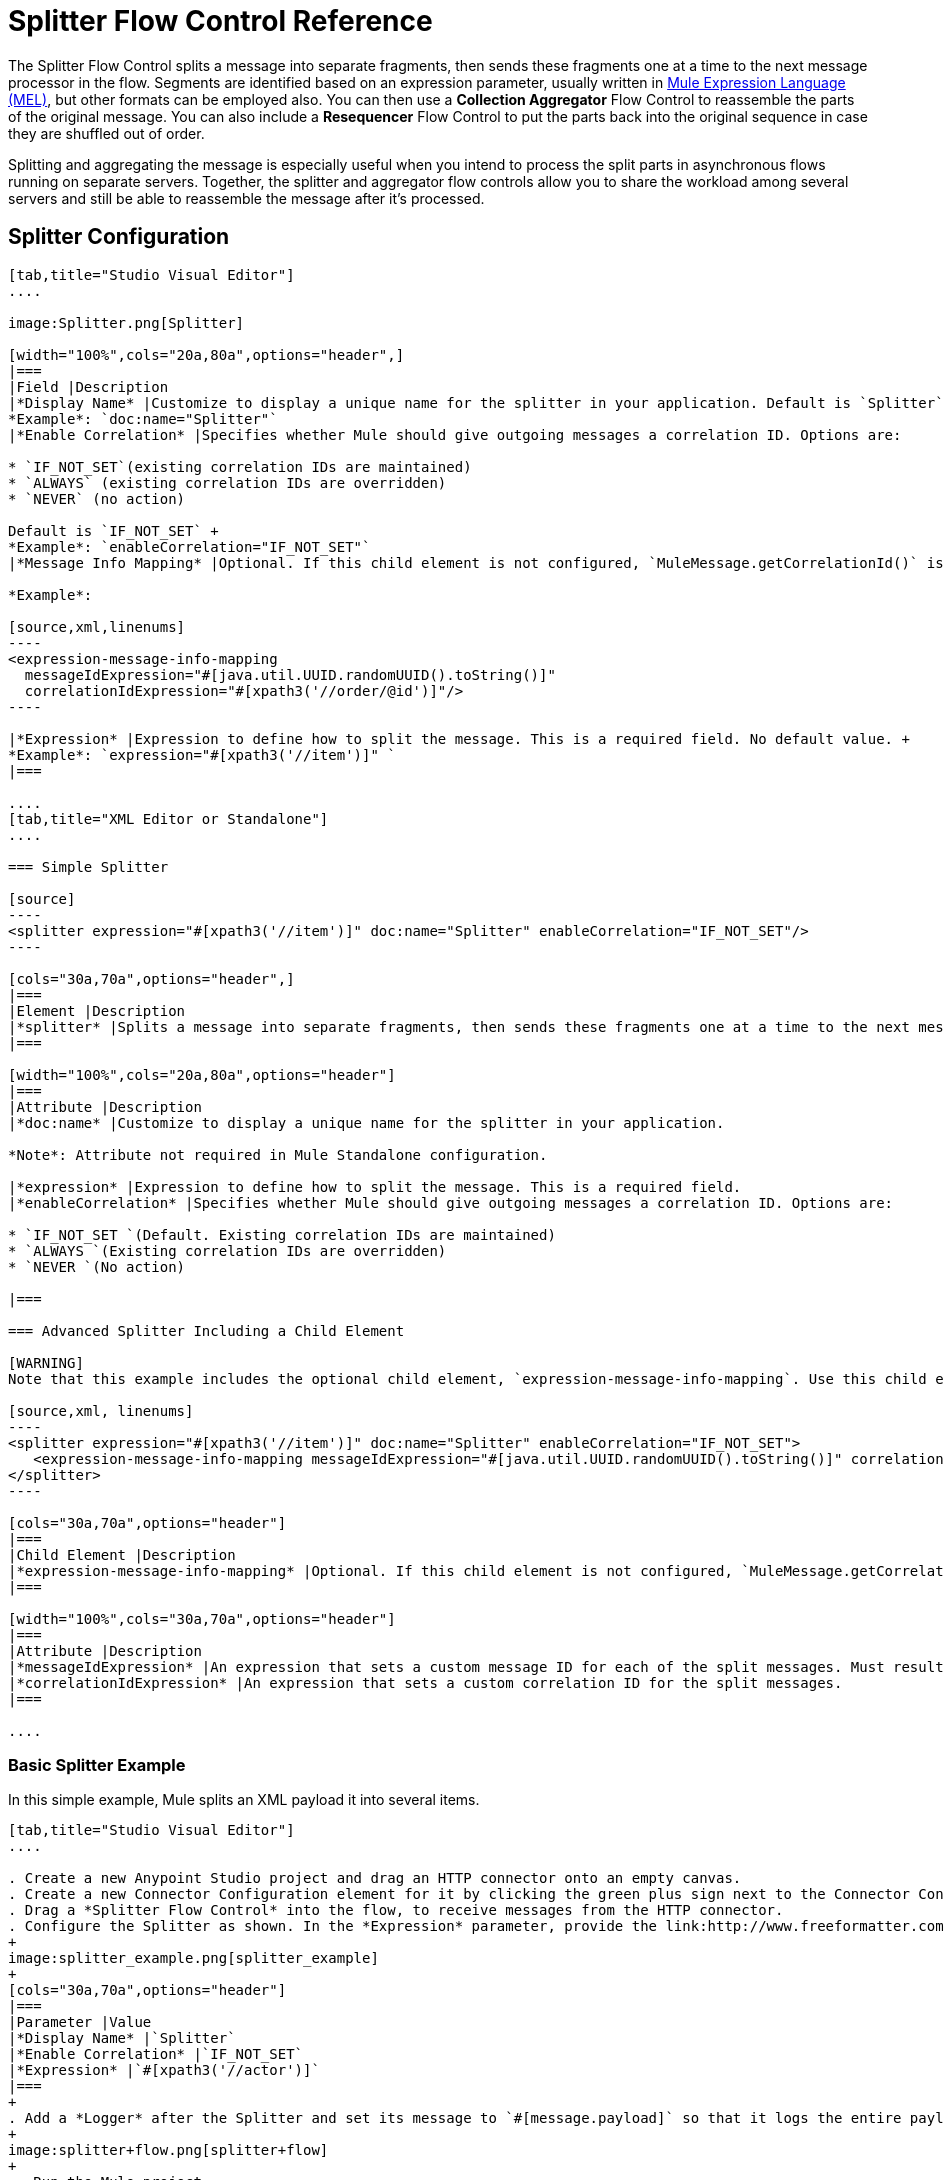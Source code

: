 = Splitter Flow Control Reference
:keywords: anypoint studio, splitter, flow control, fragment, collection, array, parsing

The Splitter Flow Control splits a message into separate fragments, then sends these fragments one at a time to the next message processor in the flow. Segments are identified based on an expression parameter, usually written in link:/mule-user-guide/v/3.8/mule-expression-language-mel[Mule Expression Language (MEL)], but other formats can be employed also. You can then use a *Collection Aggregator* Flow Control to reassemble the parts of the original message. You can also include a *Resequencer* Flow Control to put the parts back into the original sequence in case they are shuffled out of order.

Splitting and aggregating the message is especially useful when you intend to process the split parts in asynchronous flows running on separate servers. Together, the splitter and aggregator flow controls allow you to share the workload among several servers and still be able to reassemble the message after it's processed.

== Splitter Configuration

[tabs]
------
[tab,title="Studio Visual Editor"]
....

image:Splitter.png[Splitter]

[width="100%",cols="20a,80a",options="header",]
|===
|Field |Description
|*Display Name* |Customize to display a unique name for the splitter in your application. Default is `Splitter` +
*Example*: `doc:name="Splitter"`
|*Enable Correlation* |Specifies whether Mule should give outgoing messages a correlation ID. Options are:

* `IF_NOT_SET`(existing correlation IDs are maintained)
* `ALWAYS` (existing correlation IDs are overridden)
* `NEVER` (no action)

Default is `IF_NOT_SET` +
*Example*: `enableCorrelation="IF_NOT_SET"`
|*Message Info Mapping* |Optional. If this child element is not configured, `MuleMessage.getCorrelationId()` is used, which is optimal for most use cases. Maps attributes from incoming data to construct Correlation ID and Message ID on outgoing messages. No default value. +

*Example*:

[source,xml,linenums]
----
<expression-message-info-mapping
  messageIdExpression="#[java.util.UUID.randomUUID().toString()]"
  correlationIdExpression="#[xpath3('//order/@id')]"/>
----

|*Expression* |Expression to define how to split the message. This is a required field. No default value. +
*Example*: `expression="#[xpath3('//item')]" `
|===

....
[tab,title="XML Editor or Standalone"]
....

=== Simple Splitter

[source]
----
<splitter expression="#[xpath3('//item')]" doc:name="Splitter" enableCorrelation="IF_NOT_SET"/>
----

[cols="30a,70a",options="header",]
|===
|Element |Description
|*splitter* |Splits a message into separate fragments, then sends these fragments one at a time to the next message processor in the flow.
|===

[width="100%",cols="20a,80a",options="header"]
|===
|Attribute |Description
|*doc:name* |Customize to display a unique name for the splitter in your application.

*Note*: Attribute not required in Mule Standalone configuration.

|*expression* |Expression to define how to split the message. This is a required field.
|*enableCorrelation* |Specifies whether Mule should give outgoing messages a correlation ID. Options are:

* `IF_NOT_SET `(Default. Existing correlation IDs are maintained)
* `ALWAYS `(Existing correlation IDs are overridden)
* `NEVER `(No action)

|===

=== Advanced Splitter Including a Child Element

[WARNING]
Note that this example includes the optional child element, `expression-message-info-mapping`. Use this child element only if your aggregation (later in your flow) is extremely customized and the standard correlation id set by Mule does not meet your needs.

[source,xml, linenums]
----
<splitter expression="#[xpath3('//item')]" doc:name="Splitter" enableCorrelation="IF_NOT_SET">
   <expression-message-info-mapping messageIdExpression="#[java.util.UUID.randomUUID().toString()]" correlationIdExpression="#[xpath3('//order/@id')]"/>
</splitter>
----

[cols="30a,70a",options="header"]
|===
|Child Element |Description
|*expression-message-info-mapping* |Optional. If this child element is not configured, `MuleMessage.getCorrelationId()` is used, which is optimal for most use cases. Maps attributes from incoming data to construct Correlation ID and Message ID on outgoing messages, according to the expressions in the attributes listed below.
|===

[width="100%",cols="30a,70a",options="header"]
|===
|Attribute |Description
|*messageIdExpression* |An expression that sets a custom message ID for each of the split messages. Must result in unique message Ids.
|*correlationIdExpression* |An expression that sets a custom correlation ID for the split messages.
|===

....
------

=== Basic Splitter Example

In this simple example, Mule splits an XML payload it into several items.

[tabs]
------
[tab,title="Studio Visual Editor"]
....

. Create a new Anypoint Studio project and drag an HTTP connector onto an empty canvas.
. Create a new Connector Configuration element for it by clicking the green plus sign next to the Connector Configuration field. Set `localhost` as the *host* and leave the default value `8081` as the *port*.
. Drag a *Splitter Flow Control* into the flow, to receive messages from the HTTP connector.
. Configure the Splitter as shown. In the *Expression* parameter, provide the link:http://www.freeformatter.com/xpath-tester.html#ad-output[XPath] expression `//actor`, wrapped inside a MEL expression. This XPath expression selects every XML element named 'actor'. The splitter makes each of these (together with its children) into a new message.
+
image:splitter_example.png[splitter_example]
+
[cols="30a,70a",options="header"]
|===
|Parameter |Value
|*Display Name* |`Splitter`
|*Enable Correlation* |`IF_NOT_SET`
|*Expression* |`#[xpath3('//actor')]`
|===
+
. Add a *Logger* after the Splitter and set its message to `#[message.payload]` so that it logs the entire payload of each message that it receives.
+
image:splitter+flow.png[splitter+flow]
+
 . Run the Mule project.
. You must now send the HTTP Listener an HTTP request that includes a body with an attached XML file. You can use a browser extension such as link:https://chrome.google.com/webstore/detail/postman-rest-client/fdmmgilgnpjigdojojpjoooidkmcomcm[Postman] (Google Chrome), or the link:http://curl.haxx.se/[curl] command line utility. +
Send a Post request to link:http://localhost:8081[http://localhost:8081] attaching XML to the body of the message. Sample XML is provided below.
+
[source,xml, linenums]
----
<root xmlns:foo="http://www.foo.org/" xmlns:bar="http://www.bar.org">
    <actors>
        <actor id="1">Christian Bale</actor>
        <actor id="2">Liam Neeson</actor>
        <actor id="3">Will Ferrell</actor>
    </actors>
    <foo:singers>
        <foo:singer id="4">Dave Grohl</foo:singer>
        <foo:singer id="5">B.B. King</foo:singer>
        <foo:singer id="6">Weird Al</foo:singer>
    </foo:singers>
</root>
----

[TIP]
====
How to send the XML file as an attachment with the curl utility:

Save the XML code provided above to a file on your local drive.

Open a terminal and run the following command:
====

[source]
----
curl -X POST --data @<your file> http://localhost:8081
----

If everything worked well, you should see three messages logged into the console, one for every "actor" XML element.

....
[tab,title="XML Editor or Standalone"]
....

. Add an HTTP Listener into a new flow, and use the default values for its attributes.
+
[source]
----
<http:listener config-ref="HTTP_Listener_Configuration" path="/" doc:name="HTTP"/>
----
+
[cols="30a,70a",options="header"]
|===
|Attribute |Value
|`config-ref` |`HTTP_Listener_Configuration`
|`path` |`/`
|`doc:name` |`HTTP`
|===
+
. For this element to work, you must include a *Connector Configuration*. The attribute in the connector named *config-ref* references this connector configuration element.
+
[source]
----
<http:listener-config name="HTTP_Listener_Configuration" host="localhost" port="8081" doc:name="HTTP Listener Configuration"/>
----
+
[cols="30a,70a",options="header"]
|===
|Attribute |Value
|`name` |`HTTP_Listener_Configuration`
|`host` |`localhost`
|`port` |`8081`
|`doc:name` |`HTTP`
|===
+
. Add a Splitter below, to receive messages from the HTTP connector. In the *Expression* parameter provide the link:http://www.freeformatter.com/xpath-tester.html#ad-output[XPath] expression `//actor`, wrapped inside a MEL expression. This XPath expression selects every XML element named 'actor'. The splitter makes each of these (together with its children) into a new message.
+
[source]
----
<splitter expression="#[xpath3('//actor')]" doc:name="Splitter" enableCorrelation="IF_NOT_SET"/>
----
+
[cols="30a,70a",options="header"]
|===
|Attribute |Value
|`expression` |`#[xpath3('//actor')]`
|`doc:name` |`Splitter`
|`enableCorrelation` |`IF_NOT_SET`
|===
+
. Include a logger after the splitter to log the entire payload of each message received.
+
[source]
----
<logger message="#[message.payload]" level="INFO" doc:name="Logger"/>
----
+
[cols="30a,70a",options="header"]
|===
|Attribute |Value
|`message` |`#[message.payload]`
|`level` |`INFO`
|`doc:name` |`Logger`
|===
+
. The finished flow should look like this:
+
[source,xml, linenums]
----
<http:listener-config name="HTTP_Listener_Configuration" host="localhost" port="8081" doc:name="HTTP Listener Configuration"/>   
<flow name="SplitterExampleFlow1" doc:name="SplitterExampleFlow1">
<http:listener config-ref="HTTP_Listener_Configuration" path="/" doc:name="HTTP"/>
<splitter expression="#[xpath3('//actor')]" doc:name="Splitter" enableCorrelation="IF_NOT_SET"/>
<logger message="#[message.payload]" level="INFO" doc:name="Logger"/>
</flow>
----
+
. Run the Mule project.
. You must now send the HTTP connector an HTTP request that includes a body with an attached XML file. MuleSoft recommends using a browser extension such as link:https://chrome.google.com/webstore/detail/postman-rest-client/fdmmgilgnpjigdojojpjoooidkmcomcm[Postman] (Google Chrome). +
Send a Post request to http://localhost:8081/ attaching an XML to the body of the message. Sample XML is provided below.

[source,xml, linenums]
----
<root xmlns:foo="http://www.foo.org/" xmlns:bar="http://www.bar.org">
    <actors>
        <actor id="1">Christian Bale</actor>
        <actor id="2">Liam Neeson</actor>
        <actor id="3">Will Ferrell</actor>
    </actors>
    <foo:singers>
        <foo:singer id="4">Dave Grohl</foo:singer>
        <foo:singer id="5">B.B. King</foo:singer>
        <foo:singer id="6">Weird Al</foo:singer>
    </foo:singers>
</root>
----

If everything worked well, you should see three messages logged into the console, one for every "actor" XML element.
....
------

=== Full Example Code

[source,xml, linenums]
----
<?xml version="1.0" encoding="UTF-8"?>
 
<mule xmlns:http="http://www.mulesoft.org/schema/mule/http" xmlns="http://www.mulesoft.org/schema/mule/core" xmlns:doc="http://www.mulesoft.org/schema/mule/documentation" xmlns:spring="http://www.springframework.org/schema/beans" xmlns:xsi="http://www.w3.org/2001/XMLSchema-instance" xsi:schemaLocation="http://www.springframework.org/schema/beans http://www.springframework.org/schema/beans/spring-beans-current.xsd
http://www.mulesoft.org/schema/mule/core http://www.mulesoft.org/schema/mule/core/current/mule.xsd
http://www.mulesoft.org/schema/mule/http http://www.mulesoft.org/schema/mule/http/current/mule-http.xsd">
    <http:listener-config name="HTTP_Listener_Configuration" host="localhost" port="8081" doc:name="HTTP Listener Configuration"/>
                 
    <flow name="SplitterExampleFlow1" doc:name="SplitterExampleFlow1">
        <http:listener config-ref="HTTP_Listener_Configuration" path="/" doc:name="HTTP"/>
        <splitter expression="#[xpath3('//actor')]" doc:name="Splitter"/>
        <logger message="#[message.payload]" level="INFO" doc:name="Logger"/>
    </flow>
</mule>
----

== Aggregating the Payload

When the splitter splits a message, it adds three new *outbound variables* into each of the output fragments. These three variables are later used by the *Aggregator* to reassemble the message:

* MULE_CORRELATION_GROUP_SIZE: number of fragments into which the original message was split.
* MULE_CORRELATION_SEQUENCE: position of a fragment within the group.
* MULE_CORRELATION_ID: single ID for entire group (all output fragments of the same original message share the same value).
+
image:variables+diagramv2.png[variables+diagramv2]
+
You can look at the values of these outbound variables by putting a break point after the splitter and running your flow with the link:/mule-user-guide/v/3.8/studio-visual-debugger[Visual Debugger]:

image:variables.png[variables]

Thanks to these variables, when an aggregator receives a single fragment, it knows what group to put it into and how large this group should be. Once all of the fragments have arrived, it passes on the complete group as a single message.

image:diagram+ag+2.png[diagram+ag+2]

== Aggregator Configuration

[tabs]
------
[tab,title="Studio Visual Editor"]
....

image:collection_agg.png[collection_agg]

[cols="20a,80a",options="header"]
|===
|Field |Description
|*Display Name* |Customize to display a unique name for the splitter in your application. Default value is`Collection Aggregator` +
*Example*: `doc:name="Collection Aggregator"`
|*Timeout* |Defines a timeout in milliseconds to wait for events to be aggregated. By default, the aggregator throws an exception if it is waiting for a correlation group and a timeout occurs before it receives all group entities. +
*Example*: `timeout="60000"`
|*Fail On Timeout* |If set, your app fails if the aggregator times out. Default is false +
*Example*: `failOnTimeout="true"`
|*Message Info Mapping* |Optional. If this child element is not configured, `MuleMessage.getCorrelationId()` is used, which is optimal for most use cases. Defines where to obtain Correlation ID and Message ID in incoming messages. +

*Example*:

[source]
----
<expression-message-info-mapping messageIdExpression="#[java.util.UUID.randomUUID().toString()]" correlationIdExpression="#[xpath3('//order/@id')]"/>
----
|*Store Prefix* |Defines the prefix of the ObjectStore names +  *Example*: `storePrefix="split_"`
|===

....
[tab,title="XML View"]
....

=== Simple Collection Aggregator

[source]
----
<collection-aggregator failOnTimeout="true" doc:name="Collection Aggregator" storePrefix="split_" timeout="60000"/>
----

[cols="30a,70a",options="header"]
|===
|Element |Description
|*collection-aggregator* |Reassembles a message from separate fragments. Once all fragments have arrived it sends the full message to the next message processor in the flow.
|===

[cols="30a,70a",options="header"]
|===
|Attribute |Description
|*http://docname[doc:name]* |
Customize to display a unique name for the splitter in your application.

Note: Attribute not required in Mule Standalone configuration.

|*Timeout* |Defines a timeout in milliseconds to wait for events to be aggregated. By default the aggregator throws an exception if it is waiting for a correlation group and a timeout occurs before it receives all group entities.

|*Fail On Timeout* |If set, your app fails if the aggregator times out.
|*Message Info Mapping* |Optional. If this child element is not configured, `MuleMessage.getCorrelationId()` is used, which is optimal for most use cases. Defines where to obtain Correlation ID and Message ID in incoming messages.
|Prefix |Defines the prefix of the ObjectStore names
|===

=== Advanced Collection Aggregator Including a Child Element

[WARNING]
Note that this example includes the optional child element, `expression-message-info-mapping`. Use this child element only if your aggregation (later in your flow) is extremely customized and the standard correlation ID set by Mule does not meet your needs.

[source,xml, linenums]
----
<collection-aggregator failOnTimeout="true" doc:name="Collection Aggregator" storePrefix="split_" timeout="60000">
<expression-message-info-mapping messageIdExpression="#[java.util.UUID.randomUUID().toString()]" correlationIdExpression="#[xpath3('//order/@id')]"/>
</collection-aggregator>
----

[cols="30a,70a",options="header"]
|====
|Child Element |Description
|*expression-message-info-mapping* |Optional. If this child element is not configured, `MuleMessage.getCorrelationId()` is used, which is optimal for most use cases. Maps attributes of the arriving messages to messageIdExpression and correlationIdExpression.
|====

[cols="30a,70a",options="header"]
|===
|Attribute |Description
|*messageIdExpression* |An expression that maps attributes of the arriving messages to messageIdExpression. Must result in unique message IDs.
|*correlationIdExpression* |An expression that maps attributes of the arriving messages to correlationIdExpression. Must result in unique message IDs.
|===
....
------

=== Example Splitting and Aggregating with Asynchronous Flows

This example builds upon the basic example above. Follow the steps below to run message fragments in asynchronous flows and then aggregate them back into a single message.

[tabs]
------
[tab,title="Studio Visual Editor"]
....

. Drag a *VM connector* to the end of the flow.
+
image:splitter+flow+2.png[splitter+flow+2]
+
. Drag a second VM connector outside the existing flow, below it. This creates a new flow.
. Drag the existing logger you had in the first flow to the new second flow, after the VM connector.
+
image:splitter+flow+3.png[splitter+flow+3]
+
. Configure the two VM connectors. Change both their *Queue Path* to `step2`.
+
image:vm4.png[vm4]
+
After you configure both VMs with the same *Queue Path*, they are linked. Messages that arrive to the first VM continue their path out of the second VM.
+
What you have at this point appears to work identically to what you built in the first example. There is, however, one key difference: each fraction of the message is processed simultaneously rather than in sequence. If you deploy your app to a cluster of servers, this has a big effect on performance.
+
. Add a Collection aggregator in the second flow, after the Logger.
. Add one more logger after the Collection aggregator, to see how the final message is output.
+
image:splitter+flow+4.png[splitter+flow+4]
+
. Run the Mule project.
. You must now send the HTTP connector an HTTP request that includes a body with an attached XML file.
+
Send a Post request to `http://localhost:8081` attaching XML to the body of the message. Sample XML is provided below.
+
[TIP]
The easiest way to do this is sending posts via a browser extension such as link:https://chrome.google.com/webstore/detail/postman-rest-client/fdmmgilgnpjigdojojpjoooidkmcomcm[Postman] (for Google Chrome) or the link:http://curl.haxx.se/[curl] command line utility.

[source,xml, linenums]
----
<root xmlns:foo="http://www.foo.org/" xmlns:bar="http://www.bar.org">
    <actors>
        <actor id="1">Christian Bale</actor>
        <actor id="2">Liam Neeson</actor>
        <actor id="3">Will Ferrell</actor>
    </actors>
    <foo:singers>
        <foo:singer id="4">Dave Grohl</foo:singer>
        <foo:singer id="5">B.B. King</foo:singer>
        <foo:singer id="6">Weird Al</foo:singer>
    </foo:singers>
</root>
----

You should see four messages logged into the console: the first three should be short, one for every "actor" XML element (notice the ID attribute in each message). After these first three messages there should be a fourth, longer message, which is logged after the aggregator has run. Notice two things:

* Although the aggregator was triggered three times, once for every fraction of the message that reached it, it produced one single output message, only when all of the fractions were in place
* The aggregator assembles the message in the order in which fractions have arrived; the final message may be shuffled. If maintaining the original sequence is important to you, take a look at the Advanced Example 2 in this page.

....
[tab,title="XML Editor"]
....

. Add a second flow to your project.
+
[source,xml, linenums]
----
<http:listener-config name="HTTP_Listener_Configuration" host="localhost" port="8081" doc:name="HTTP Listener Configuration"/>
<flow name="splitterFlow1" doc:name="splitterFlow1">
  <http:listener config-ref="HTTP_Listener_Configuration" path="gettweets" doc:name="HTTP"/>
  <splitter expression="#[xpath3('//actor')]" doc:name="Splitter"/>
  <logger level="INFO" doc:name="Logger" message="#[payload]"/>
</flow>
<flow name="splitterFlow2" doc:name="splitterFlow2">
</flow>
----
+
. Remove the logger in the first flow, add an identical one inside the second flow.
+
[source,xml, linenums]
----
<http:listener-config name="HTTP_Listener_Configuration" host="localhost" port="8081" doc:name="HTTP Listener Configuration"/>
<flow name="splitterFlow1" doc:name="splitterFlow1">
  <http:listener config-ref="HTTP_Listener_Configuration" path="gettweets" doc:name="HTTP"/>
  <splitter expression="#[xpath3('//actor')]" doc:name="Splitter"/> 
</flow>
<flow name="splitterFlow2" doc:name="splitterFlow2">
  <logger level="INFO" doc:name="Logger" message="#[payload]"/>
</flow>
----
+
. Link both flows through a couple of VM connectors, an outbound connector in the first flow and an inbound connector in the second flow.
+
[source,xml, linenums]
----
<http:listener-config name="HTTP_Listener_Configuration" host="localhost" port="8081" doc:name="HTTP Listener Configuration"/>
<flow name="splitterFlow1" doc:name="splitterFlow1">
  <http:listener config-ref="HTTP_Listener_Configuration" path="gettweets" doc:name="HTTP"/>
  <splitter expression="#[xpath3('//actor')]" doc:name="Splitter"/>
  <vm:outbound-endpoint exchange-pattern="one-way" path="step2" doc:name="VM"/>
</flow>
<flow name="splitterFlow2" doc:name="splitterFlow2">
  <vm:inbound-endpoint exchange-pattern="one-way" path="step2" doc:name="VM"/>
</flow>
----
+
Provide these same attributes for both VM connectors:
+
[cols="30a,70a",options="header"]
|===
|Attribute |Value
|exchange-pattern |one-way
|===
+
After both VMs share the same *Queue Path*, they are linked. Messages that arrive to the first VM continue their path out of the second VM.
What you have at this point appears to work identically to what you built in the first example. There is, however, one key difference: each fraction of the message processes simultaneously rather than in sequence. If you deploy your app to a cluster of servers this has a big effect on performance.
+
. Add a Collection aggregator in the second flow, after the logger.
+
[source]
----
<collection-aggregator failOnTimeout="false" doc:name="Collection Aggregator"/>
----
+
[cols="30a,70a",options="header"]
|===
|Attribute |Value
|`failOnTimeout` |`true`
|`doc:name` |`Collection Aggregator`
|===
. Run the Mule project.
. You must now send the HTTP connector an HTTP request that includes a body with an attached XML file. Send a Post request to http://localhost:8081/ attaching XML to the body of the message. Sample XML is provided below.
+
[TIP]
The easiest way to do this is sending posts via a browser extension such as link:https://chrome.google.com/webstore/detail/postman-rest-client/fdmmgilgnpjigdojojpjoooidkmcomcm[Postman] (for Google Chrome), or using the link:http://curl.haxx.se/[curl] command-line utility.

[source,xml, linenums]
----
<root xmlns:foo="http://www.foo.org/" xmlns:bar="http://www.bar.org">
    <actors>
        <actor id="1">Christian Bale</actor>
        <actor id="2">Liam Neeson</actor>
        <actor id="3">Will Ferrell</actor>
    </actors>
    <foo:singers>
        <foo:singer id="4">Dave Grohl</foo:singer>
        <foo:singer id="5">B.B. King</foo:singer>
        <foo:singer id="6">Weird Al</foo:singer>
    </foo:singers>
</root>
----

You should see four messages logged into the console: the first three should be short, one for every "actor" XML element (notice the ID attribute in each message). After these first three messages there should be a fourth, longer message, which is logged after the aggregator has run. Notice two things:

* Although the aggregator was triggered three times, once for every fraction of the message that reached it, it produced one single output message, only when all of the fractions were in place.
* The aggregator assembles the message in the order in which fractions have arrived; the final message may be shuffled. If maintaining the original sequence is important to you, take a look at the Advanced Example 2 in this page.
....
------

=== Full Example Code

[source,xml, linenums]
----
<?xml version="1.0" encoding="UTF-8"?>
 
<mule xmlns:vm="http://www.mulesoft.org/schema/mule/vm" xmlns:scripting="http://www.mulesoft.org/schema/mule/scripting" xmlns:tracking="http://www.mulesoft.org/schema/mule/ee/tracking" xmlns:http="http://www.mulesoft.org/schema/mule/http" xmlns="http://www.mulesoft.org/schema/mule/core" xmlns:doc="http://www.mulesoft.org/schema/mule/documentation" xmlns:spring="http://www.springframework.org/schema/beans" xmlns:xsi="http://www.w3.org/2001/XMLSchema-instance" xsi:schemaLocation="http://www.springframework.org/schema/beans http://www.springframework.org/schema/beans/spring-beans-current.xsd
http://www.mulesoft.org/schema/mule/core http://www.mulesoft.org/schema/mule/core/current/mule.xsd
http://www.mulesoft.org/schema/mule/http http://www.mulesoft.org/schema/mule/http/current/mule-http.xsd
http://www.mulesoft.org/schema/mule/ee/tracking http://www.mulesoft.org/schema/mule/ee/tracking/current/mule-tracking-ee.xsd
http://www.mulesoft.org/schema/mule/scripting http://www.mulesoft.org/schema/mule/scripting/current/mule-scripting.xsd
http://www.mulesoft.org/schema/mule/vm http://www.mulesoft.org/schema/mule/vm/current/mule-vm.xsd">
    <http:listener-config name="HTTP_Listener_Configuration" host="localhost" port="8081" doc:name="HTTP Listener Configuration"/>   
    <flow name="splitterFlow1" doc:name="splitterFlow1">
        <http:listener config-ref="HTTP_Listener_Configuration" path="gettweets" doc:name="HTTP"/>
        <splitter expression="#[xpath3('//actor')]" doc:name="Splitter"/>
        <vm:outbound-endpoint exchange-pattern="one-way" path="step2" doc:name="VM"/>
    </flow>
    <flow name="splitterFlow2" doc:name="splitterFlow2">
        <vm:inbound-endpoint exchange-pattern="one-way" path="step2" doc:name="VM"/>
        <logger level="INFO" doc:name="Logger" message="#[payload]"/>
        <collection-aggregator failOnTimeout="true" doc:name="Collection Aggregator"/>
    </flow>
</mule>
----

=== Example Reordering Before Aggregating

This example builds upon the previous example.

If fractions of the message are being processed in parallel in different servers, there's a good chance that they may take different lengths of time to be processed, and consequently fall out of order. The following example solves that problem.

Follow the steps below to:

* Run message fragments in asynchronous flows.
* Arrange them back into the original sequence.
* Aggregate them back into a single message that follows the original sequence.

[tabs]
------
[tab,title="Studio Visual Editor"]
....

. Add a *Resequencer* Flow Control before the aggregator
+
image:splitter+flow+5.png[splitter+flow+5] +
+
The Resequencer waits for all of the messages in the group to arrive (keeping track of MULE_CORRELATION_ID and MULE_CORRELATION_GROUP_SIZE) and then reorder them according to their MULE_CORRELATION_SEQUENCE index.
+
The Resequencer outputs three distinct messages, so the Aggregator is still needed to merge them into one.
. Run the Mule project.
. You must now send the HTTP connector an HTTP request that includes a body with an attached XML file. Send a Post request to http://localhost:8081/ attaching XML to the body of the message. Sample XML is provided below.
+
[TIP]
The easiest way to do this is sending posts via a browser extension such as link:https://chrome.google.com/webstore/detail/postman-rest-client/fdmmgilgnpjigdojojpjoooidkmcomcm[Postman] (for Google Chrome), or the link:http://curl.haxx.se/[curl] command-line utility.
+

[source,xml, linenums]
----
<root xmlns:foo="http://www.foo.org/" xmlns:bar="http://www.bar.org">
    <actors>
        <actor id="1">Christian Bale</actor>
        <actor id="2">Liam Neeson</actor>
        <actor id="3">Will Ferrell</actor>
    </actors>
    <foo:singers>
        <foo:singer id="4">Dave Grohl</foo:singer>
        <foo:singer id="5">B.B. King</foo:singer>
        <foo:singer id="6">Weird Al</foo:singer>
    </foo:singers>
</root>
----

With the Resequencer in place, messages now reach the aggregator in the correct order and are assembled accordingly.

 Try out this demonstration

To really take advantage of splitting the message, you should deploy your app to a cluster of servers. By following the steps below, you can simulate the random delays of a cluster of servers.

[NOTE]
The following is not an implementable solution but rather a proof of concept that highlights what occurs in the flow.

. Add a *Groovy component* in the second flow, between the VM and the logger. 
+
image:splitter+flow+6.png[splitter+flow+6]
+
. Copy the following code into the Groovy Component:
+
[source, code, linenums]
----
random = new Random()
randomInt = random.nextInt(10)*1000
Thread.sleep(randomInt)
return payload
----
+
This snippet of code simply introduces a random delay of up to 10 seconds. As each message is running asynchronously, this delay can potentially alter the order in which messages move on to the next step, simulating what could happen in a real implementation with parallel servers processing each fraction of the message.
+
. Run the project. 
. You must now send the HTTP connector an HTTP request that includes a body with an attached XML file.
. Send a Post request to http://localhost:8081/ attaching XML to the body of the message. Sample XML is provided below.
+
[TIP]
The easiest way to do this is sending posts via a browser extension such as link:https://chrome.google.com/webstore/detail/postman-rest-client/fdmmgilgnpjigdojojpjoooidkmcomcm[Postman] (for Google Chrome), or the link:http://curl.haxx.se/[curl] command-line utility.
+
[source,xml, linenums]
----
<root xmlns:foo="http://www.foo.org/" xmlns:bar="http://www.bar.org">
    <actors>
        <actor id="1">Christian Bale</actor>
        <actor id="2">Liam Neeson</actor>
        <actor id="3">Will Ferrell</actor>
    </actors>
    <foo:singers>
        <foo:singer id="4">Dave Grohl</foo:singer>
        <foo:singer id="5">B.B. King</foo:singer>
        <foo:singer id="6">Weird Al</foo:singer>
    </foo:singers>
</root>
----

You should now see three messages logged into the console, one for every "actor" XML element. These likely not have their MULE_CORRELATION_SEQUENCE indexes in order due to the random delays caused by the Groovy code.

Below these, you see a fourth longer message where these indexes are put back in order by the Resequencer.

....
[tab,title="XML Editor"]
....

. Add a *Resequencer* Flow Control before the aggregator.
+
[source]
----
<resequencer failOnTimeout="true" doc:name="Resequencer"/>
----
+
[cols="30a,70a",options="header"]
|===
|Attribute |Value
|`failOnTimeout` |`true`
|`doc:name` |`Resequencer`
|===
+
The Resequencer waits for all of the messages in the group to arrive (keeping track of MULE_CORRELATION_ID and MULE_CORRELATION_GROUP_SIZE) and then reorders them according to their MULE_CORRELATION_SEQUENCE index. +
The Resequencer outputs three distinct messages, so the Aggregator is still needed to merge them into one.
+
. Run the Mule project.
. You must now send the HTTP connector an HTTP request that includes a body with an attached XML file. Send a Post request to `http://localhost:8081` attaching XML to the body of the message. Sample XML is provided below.
+
[TIP]
The easiest way to do this is sending posts via a browser extension such as link:https://chrome.google.com/webstore/detail/postman-rest-client/fdmmgilgnpjigdojojpjoooidkmcomcm[Postman] (for Google Chrome) or the  link:http://curl.haxx.se/[curl] command-line utility.
+
[source,xml, linenums]
----
<root xmlns:foo="http://www.foo.org/" xmlns:bar="http://www.bar.org">
    <actors>
        <actor id="1">Christian Bale</actor>
        <actor id="2">Liam Neeson</actor>
        <actor id="3">Will Ferrell</actor>
    </actors>
    <foo:singers>
        <foo:singer id="4">Dave Grohl</foo:singer>
        <foo:singer id="5">B.B. King</foo:singer>
        <foo:singer id="6">Weird Al</foo:singer>
    </foo:singers>
</root>
----

With the Resequencer in place, messages now reach the aggregator in the correct order and are assembled accordingly.

To really take advantage of splitting the message, you should deploy your app to a cluster of servers. By following the steps below, you can simulate the random delays of a cluster of servers.

[NOTE]
The following is not an implementable solution but rather a proof of concept that highlights what occurs in the flow.

. Add a *Groovy component* in the second flow, between the VM and the first logger. 
+

[source,xml, linenums]
----
<scripting:component doc:name="Groovy">
    <scripting:script engine="Groovy">
        <![CDATA[
            random = new Random()
            randomInt = random.nextInt(10)*1000
            Thread.sleep(randomInt)
            return payload
        ]]>
    </scripting:script>
</scripting:component>
----
+
This snippet of code simply introduces a random delay of up to 10 seconds. As each message is running asynchronously, this delay can potentially alter the order in which messages move on to the next step, simulating what could happen in a real implementation with parallel servers processing each fraction of the message.
+
. Run the project. 
. You must now send the HTTP connector an HTTP request that includes a body with an attached XML file.
+
Send a Post request to `http://localhost:8081` attaching XML to the body of the message. Sample XML is provided below.
+
[TIP]
The easiest way to do this is sending posts via a browser extension such as link:https://chrome.google.com/webstore/detail/postman-rest-client/fdmmgilgnpjigdojojpjoooidkmcomcm[Postman] (for Google Chrome) or the link:http://curl.haxx.se/[curl] command-line utility.

[source,xml, linenums]
----
<root xmlns:foo="http://www.foo.org/" xmlns:bar="http://www.bar.org">
    <actors>
        <actor id="1">Christian Bale</actor>
        <actor id="2">Liam Neeson</actor>
        <actor id="3">Will Ferrell</actor>
    </actors>
    <foo:singers>
        <foo:singer id="4">Dave Grohl</foo:singer>
        <foo:singer id="5">B.B. King</foo:singer>
        <foo:singer id="6">Weird Al</foo:singer>
    </foo:singers>
</root>
----

You should now see three messages logged into the console, one for every "actor" XML element. These likely do not have their MULE_CORRELATION_SEQUENCE indexes in order due to the random delays caused by the Groovy code.

Below these, you should see a fourth longer message where these indexes are in order by the Resequencer.

....
------
=== Full Example Code

[source,xml, linenums]
----
<?xml version="1.0" encoding="UTF-8"?>
 
<mule xmlns:vm="http://www.mulesoft.org/schema/mule/vm" xmlns:scripting="http://www.mulesoft.org/schema/mule/scripting" xmlns:tracking="http://www.mulesoft.org/schema/mule/ee/tracking" xmlns:http="http://www.mulesoft.org/schema/mule/http" xmlns="http://www.mulesoft.org/schema/mule/core" xmlns:doc="http://www.mulesoft.org/schema/mule/documentation" xmlns:spring="http://www.springframework.org/schema/beans" xmlns:xsi="http://www.w3.org/2001/XMLSchema-instance" xsi:schemaLocation="http://www.springframework.org/schema/beans http://www.springframework.org/schema/beans/spring-beans-current.xsd
http://www.mulesoft.org/schema/mule/core http://www.mulesoft.org/schema/mule/core/current/mule.xsd
http://www.mulesoft.org/schema/mule/http http://www.mulesoft.org/schema/mule/http/current/mule-http.xsd
http://www.mulesoft.org/schema/mule/ee/tracking http://www.mulesoft.org/schema/mule/ee/tracking/current/mule-tracking-ee.xsd
http://www.mulesoft.org/schema/mule/scripting http://www.mulesoft.org/schema/mule/scripting/current/mule-scripting.xsd
http://www.mulesoft.org/schema/mule/vm http://www.mulesoft.org/schema/mule/vm/current/mule-vm.xsd">
    <http:listener-config name="HTTP_Listener_Configuration" host="localhost" port="8081" doc:name="HTTP Listener Configuration"/>
   
    <flow name="splitterFlow1" doc:name="splitterFlow1">
        <http:listener config-ref="HTTP_Listener_Configuration" path="gettweets" doc:name="HTTP"/>
        <splitter expression="#[xpath3('//actor')]" doc:name="Splitter"/>
        <vm:outbound-endpoint exchange-pattern="one-way" path="step2" doc:name="VM"/>
    </flow>
    <flow name="splitterFlow2" doc:name="splitterFlow2">
        <vm:inbound-endpoint exchange-pattern="one-way" path="step2" doc:name="VM"/>
        <logger level="INFO" doc:name="Logger" message="#[payload]"/>
        <resequencer failOnTimeout="true" doc:name="Resequencer"/>
        <logger message="#[payload]" level="INFO" doc:name="Logger"/>
        <collection-aggregator failOnTimeout="true" doc:name="Collection Aggregator"/>
        <logger message="#[payload]" level="INFO" doc:name="Logger"/>
    </flow>
</mule>
----

== See Also

* Learn more about link:/mule-user-guide/v/3.8/mule-expression-language-mel[Mule Expression Language (MEL)].
* Learn about other link:/mule-user-guide/v/3.8/all-flow-control-reference[Flow Control] elements.
* Read more about the link:/mule-user-guide/v/3.8/async-scope-reference[Async Scope].
* link:http://training.mulesoft.com[MuleSoft Training]
* link:https://www.mulesoft.com/webinars[MuleSoft Webinars]
* link:http://blogs.mulesoft.com[MuleSoft Blogs]
* link:http://forums.mulesoft.com[MuleSoft's Forums]
